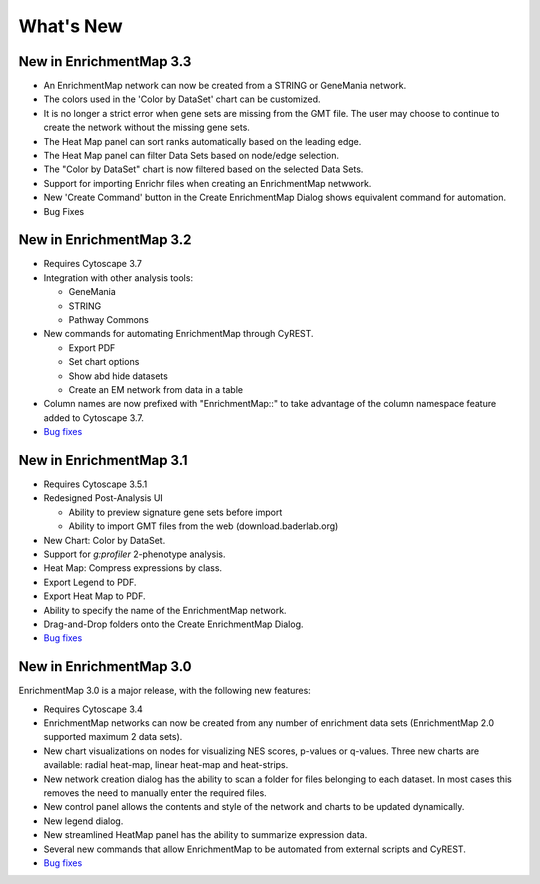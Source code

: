 What's New
==========

New in EnrichmentMap 3.3
------------------------

* An EnrichmentMap network can now be created from a STRING or GeneMania network.
* The colors used in the 'Color by DataSet' chart can be customized.
* It is no longer a strict error when gene sets are missing from the GMT file. The user may 
  choose to continue to create the network without the missing gene sets.
* The Heat Map panel can sort ranks automatically based on the leading edge.
* The Heat Map panel can filter Data Sets based on node/edge selection.
* The "Color by DataSet" chart is now filtered based on the selected Data Sets.
* Support for importing Enrichr files when creating an EnrichmentMap netwwork.
* New 'Create Command' button in the Create EnrichmentMap Dialog shows equivalent command for automation.
* Bug Fixes


New in EnrichmentMap 3.2
------------------------

* Requires Cytoscape 3.7
* Integration with other analysis tools:

  * GeneMania
  * STRING
  * Pathway Commons

* New commands for automating EnrichmentMap through CyREST.

  * Export PDF
  * Set chart options
  * Show abd hide datasets
  * Create an EM network from data in a table

* Column names are now prefixed with "EnrichmentMap::" to take advantage of
  the column namespace feature added to Cytoscape 3.7.
* `Bug fixes <https://github.com/BaderLab/EnrichmentMapApp/milestone/8?closed=1>`_


New in EnrichmentMap 3.1
------------------------

* Requires Cytoscape 3.5.1
* Redesigned Post-Analysis UI

  * Ability to preview signature gene sets before import
  * Ability to import GMT files from the web (download.baderlab.org)

* New Chart: Color by DataSet.
* Support for `g:profiler` 2-phenotype analysis.
* Heat Map: Compress expressions by class.
* Export Legend to PDF.
* Export Heat Map to PDF.
* Ability to specify the name of the EnrichmentMap network.
* Drag-and-Drop folders onto the Create EnrichmentMap Dialog.
* `Bug fixes <https://github.com/BaderLab/EnrichmentMapApp/milestone/7?closed=1>`_


New in EnrichmentMap 3.0
------------------------

EnrichmentMap 3.0 is a major release, with the following new features:

* Requires Cytoscape 3.4
* EnrichmentMap networks can now be created from any number of enrichment data sets 
  (EnrichmentMap 2.0 supported maximum 2 data sets).
* New chart visualizations on nodes for visualizing NES scores, p-values or q-values. 
  Three new charts are available: radial heat-map, linear heat-map and heat-strips.
* New network creation dialog has the ability to scan a folder for files belonging to each dataset. 
  In most cases this removes the need to manually enter the required files.
* New control panel allows the contents and style of the network and charts to be updated 
  dynamically.
* New legend dialog.
* New streamlined HeatMap panel has the ability to summarize expression data.
* Several new commands that allow EnrichmentMap to be automated from external scripts and CyREST.
* `Bug fixes <https://github.com/BaderLab/EnrichmentMapApp/milestone/6?closed=1>`_
